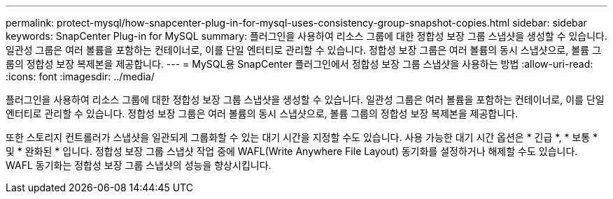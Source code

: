 ---
permalink: protect-mysql/how-snapcenter-plug-in-for-mysql-uses-consistency-group-snapshot-copies.html 
sidebar: sidebar 
keywords: SnapCenter Plug-in for MySQL 
summary: 플러그인을 사용하여 리소스 그룹에 대한 정합성 보장 그룹 스냅샷을 생성할 수 있습니다. 일관성 그룹은 여러 볼륨을 포함하는 컨테이너로, 이를 단일 엔터티로 관리할 수 있습니다. 정합성 보장 그룹은 여러 볼륨의 동시 스냅샷으로, 볼륨 그룹의 정합성 보장 복제본을 제공합니다. 
---
= MySQL용 SnapCenter 플러그인에서 정합성 보장 그룹 스냅샷을 사용하는 방법
:allow-uri-read: 
:icons: font
:imagesdir: ../media/


[role="lead"]
플러그인을 사용하여 리소스 그룹에 대한 정합성 보장 그룹 스냅샷을 생성할 수 있습니다. 일관성 그룹은 여러 볼륨을 포함하는 컨테이너로, 이를 단일 엔터티로 관리할 수 있습니다. 정합성 보장 그룹은 여러 볼륨의 동시 스냅샷으로, 볼륨 그룹의 정합성 보장 복제본을 제공합니다.

또한 스토리지 컨트롤러가 스냅샷을 일관되게 그룹화할 수 있는 대기 시간을 지정할 수도 있습니다. 사용 가능한 대기 시간 옵션은 * 긴급 *, * 보통 * 및 * 완화된 * 입니다. 정합성 보장 그룹 스냅샷 작업 중에 WAFL(Write Anywhere File Layout) 동기화를 설정하거나 해제할 수도 있습니다. WAFL 동기화는 정합성 보장 그룹 스냅샷의 성능을 향상시킵니다.

